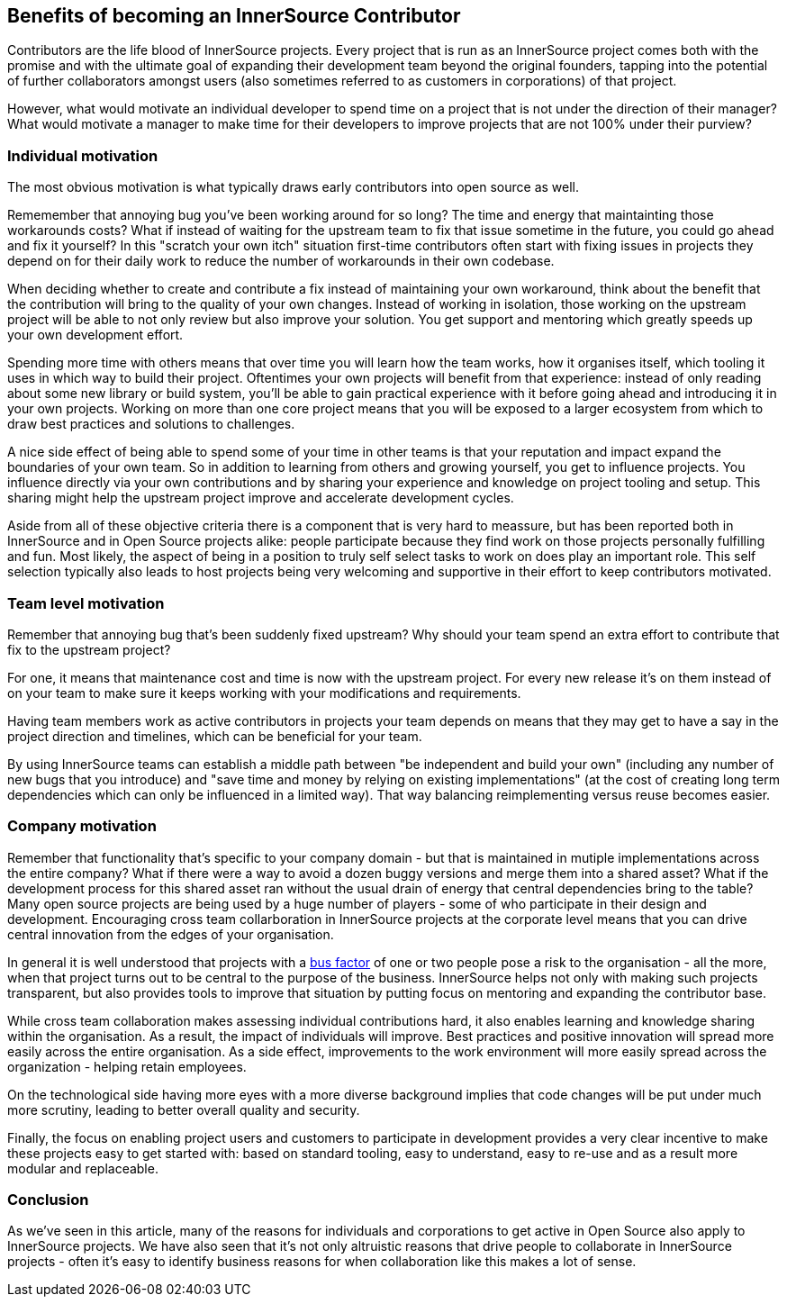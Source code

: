 == Benefits of becoming an InnerSource Contributor

Contributors are the life blood of InnerSource projects.  Every project that is
run as an InnerSource project comes both with the promise and with the ultimate
goal of expanding their development team beyond the original founders, tapping
into the potential of further collaborators amongst users (also sometimes
referred to as customers in corporations) of that project.

However, what would motivate an individual developer to spend time on a project
that is not under the direction of their manager? What would motivate a manager
to make time for their developers to improve projects that are not 100% under
their purview?

=== Individual motivation

The most obvious motivation is what typically draws early contributors into open
source as well.

Rememember that annoying bug you've been working around for so long? The time
and energy that maintainting those workarounds costs? What if instead of waiting for
the upstream team to fix that issue sometime in the future, you could go ahead
and fix it yourself? In this "scratch your own itch" situation first-time contributors 
often start with fixing issues in projects they depend on for their
daily work to reduce the number of workarounds in their own codebase.

When deciding whether to create and contribute a fix instead of maintaining your
own workaround, think about the benefit that the contribution will bring to
the quality of your own changes. Instead of working in isolation, those working on the upstream
project will be able to not only review but also improve your solution. You get
support and mentoring which greatly speeds up your own development effort.

Spending more time with others means that over time you will learn how the team
works, how it organises itself, which tooling it uses in which way to build
their project. Oftentimes your own projects will benefit from that experience:
instead of only reading about some new library or build system, you'll be able to
gain practical experience with it before going ahead and introducing it in
your own projects. Working on more than one core project means that you will be
exposed to a larger ecosystem from which to draw best practices and solutions to
challenges.

A nice side effect of being able to spend some of your time in other teams is
that your reputation and impact expand the boundaries of your own team. So in
addition to learning from others and growing yourself, you get to influence
projects. You influence directly via your own contributions and by
sharing your experience and knowledge on project tooling and setup. This sharing might
help the upstream project improve and accelerate development cycles.

Aside from all of these objective criteria there is a component that is very
hard to meassure, but has been reported both in InnerSource and in Open Source
projects alike: people participate because they find work on those projects
personally fulfilling and fun. Most likely, the aspect of being in a position
to truly self select tasks to work on does play an important role.
This self selection typically also leads to host projects being very welcoming
and supportive in their effort to keep contributors motivated.

=== Team level motivation

Remember that annoying bug that's been suddenly fixed upstream? Why should your
team spend an extra effort to contribute that fix to the upstream project?

For one, it means that maintenance cost and time is now with the upstream
project.  For every new release it's on them instead of on your team to make sure it
keeps working with your modifications and requirements.

Having team members work as active contributors in projects your team depends on
means that they may get to have a say in the project direction and timelines,
which can be beneficial for your team.

By using InnerSource teams can establish a middle path between "be independent
and build your own" (including any number of new bugs that you introduce) and "save
time and money by relying on existing implementations" (at the cost of creating
long term dependencies which can only be influenced in a limited way). That way
balancing reimplementing versus reuse becomes easier.

=== Company motivation

Remember that functionality that's specific to your company domain - but that
is maintained in mutiple implementations across the entire company? What if
there were a way to avoid a dozen buggy versions and merge them into a
shared asset? What if the development process for this shared asset ran without the usual
drain of energy that central dependencies bring to the table? Many open source
projects are being used by a huge number of players - some of who participate
in their design and development. Encouraging cross team collarboration in InnerSource
projects at the corporate level means that you can drive central
innovation from the edges of your organisation.

In general it is well understood that projects with a https://en.wikipedia.org/wiki/Bus_factor[bus
factor] of one or two people pose a
risk to the organisation - all the more, when that project turns out to be
central to the purpose of the business. InnerSource helps not only with making such
projects transparent, but also provides tools to improve that situation by
putting focus on mentoring and expanding the contributor base.

While cross team collaboration makes assessing individual contributions hard,
it also enables learning and knowledge sharing within the organisation. As a
result, the impact of individuals will improve. Best practices and positive
innovation will spread more easily across the entire organisation. As a side
effect, improvements to the work environment will more easily spread across the
organization - helping retain employees.

On the technological side having more eyes with a more diverse background implies that
code changes will be put under much more scrutiny, leading to better overall
quality and security.

Finally, the focus on enabling project users and customers to participate in
development provides a very clear incentive to make these projects
easy to get started with: based on standard tooling, easy to understand, easy to
re-use and as a result more modular and replaceable.

=== Conclusion

As we've seen in this article, many of the reasons for individuals and
corporations to get active in Open Source also apply to InnerSource projects.
We have also seen that it's not only altruistic reasons that drive
people to collaborate in InnerSource projects - often it's easy to identify
business reasons for when collaboration like this makes a lot of sense.
